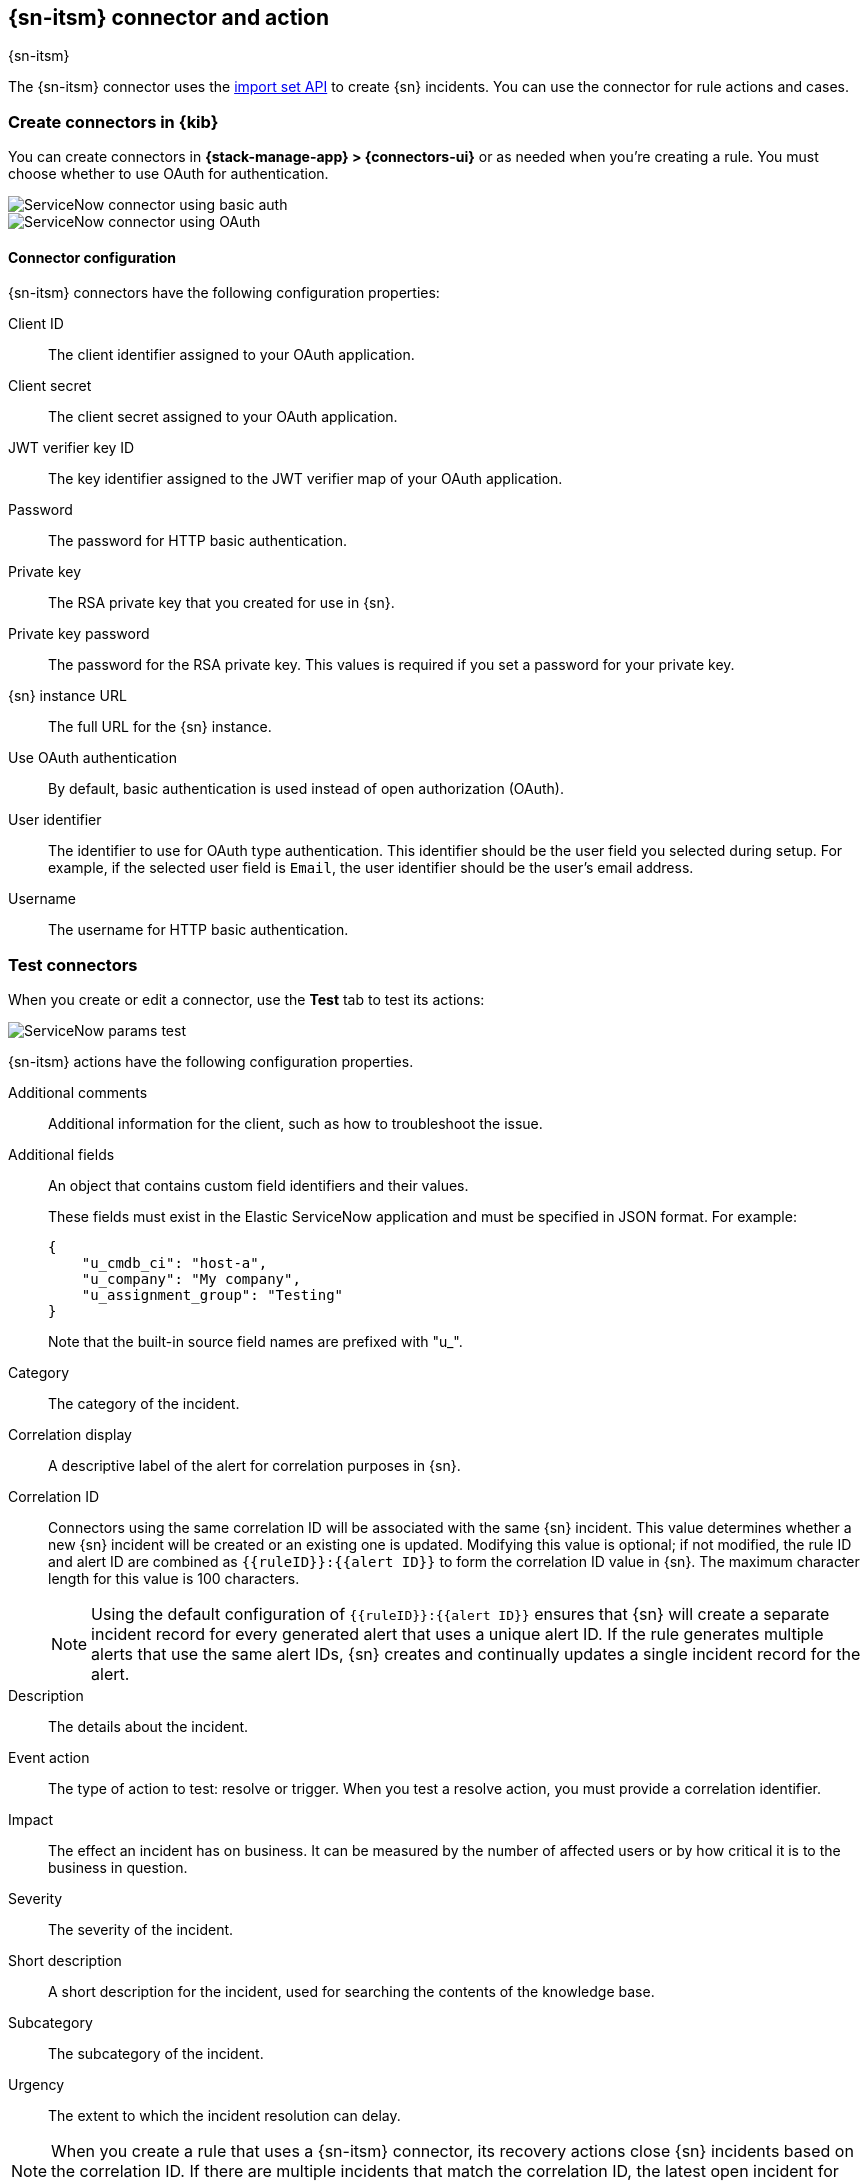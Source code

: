 [[servicenow-action-type]]
== {sn-itsm} connector and action
++++
<titleabbrev>{sn-itsm}</titleabbrev>
++++
:frontmatter-description: Add a connector that can create {sn} incidents.
:frontmatter-tags-products: [kibana] 
:frontmatter-tags-content-type: [how-to] 
:frontmatter-tags-user-goals: [configure]

The {sn-itsm} connector uses the
https://developer.servicenow.com/dev.do#!/reference/api/sandiego/rest/c_ImportSetAPI[import set API]
to create {sn} incidents. You can use the connector for rule actions and cases.

[float]
[[define-servicenow-ui]]
=== Create connectors in {kib}

You can create connectors in *{stack-manage-app} > {connectors-ui}*
or as needed when you're creating a rule. You must choose whether to use OAuth for authentication.

[role="screenshot"]
image::management/connectors/images/servicenow-connector-basic.png[ServiceNow connector using basic auth]
// NOTE: This is an autogenerated screenshot. Do not edit it directly.


[role="screenshot"]
image::management/connectors/images/servicenow-connector-oauth.png[ServiceNow connector using OAuth]
// NOTE: This is an autogenerated screenshot. Do not edit it directly.

[float]
[[servicenow-connector-configuration]]
==== Connector configuration

{sn-itsm} connectors have the following configuration properties:

Client ID::
The client identifier assigned to your OAuth application.
Client secret::
The client secret assigned to your OAuth application.
JWT verifier key ID::
The key identifier assigned to the JWT verifier map of your OAuth application.
Password::
The password for HTTP basic authentication.
Private key::
The RSA private key that you created for use in {sn}.
Private key password::
The password for the RSA private key.
This values is required if you set a password for your private key.
{sn} instance URL::
The full URL for the {sn} instance.
Use OAuth authentication:: 
By default, basic authentication is used instead of open authorization (OAuth).
User identifier::
The identifier to use for OAuth type authentication.
This identifier should be the user field you selected during setup. For example, if the selected user field is `Email`, the user identifier should be the user's email address.
Username::
The username for HTTP basic authentication.

[float]
[[servicenow-action-configuration]]
=== Test connectors

When you create or edit a connector, use the *Test* tab to test its actions:

[role="screenshot"]
image::management/connectors/images/servicenow-params-test.png[ServiceNow params test]

{sn-itsm} actions have the following configuration properties.

Additional comments::
Additional information for the client, such as how to troubleshoot the issue.
Additional fields::
An object that contains custom field identifiers and their values.
+
--
These fields must exist in the Elastic ServiceNow application and must be specified in JSON format.
For example:
[source,sh]
----
{
    "u_cmdb_ci": "host-a",
    "u_company": "My company",
    "u_assignment_group": "Testing"
}
----
Note that the built-in source field names are prefixed with "u_".
--
Category::
The category of the incident.
Correlation display::
A descriptive label of the alert for correlation purposes in {sn}.
Correlation ID::
Connectors using the same correlation ID will be associated with the same {sn} incident. 
This value determines whether a new {sn} incident will be created or an existing one is updated.
Modifying this value is optional; if not modified, the rule ID and alert ID are combined as `{{ruleID}}:{{alert ID}}` to form the correlation ID value in {sn}.
The maximum character length for this value is 100 characters.
+
--
NOTE: Using the default configuration of `{{ruleID}}:{{alert ID}}` ensures that {sn} will create a separate incident record for every generated alert that uses a unique alert ID. If the rule generates multiple alerts that use the same alert IDs, {sn} creates and continually updates a single incident record for the alert.
--

Description::
The details about the incident.
Event action::
The type of action to test: resolve or trigger.
When you test a resolve action, you must provide a correlation identifier.
Impact::
The effect an incident has on business.
It can be measured by the number of affected users or by how critical it is to the business in question.
Severity::
The severity of the incident.
Short description::
A short description for the incident, used for searching the contents of the knowledge base.
Subcategory::
The subcategory of the incident.
Urgency::
The extent to which the incident resolution can delay.

NOTE: When you create a rule that uses a {sn-itsm} connector, its recovery actions close {sn} incidents based on the correlation ID. If there are multiple incidents that match the correlation ID, the latest open incident for that ID is closed.

[float]
[[servicenow-connector-networking-configuration]]
=== Connector networking configuration

Use the <<action-settings, Action configuration settings>> to customize connector networking configurations, such as proxies, certificates, or TLS settings. You can set configurations that apply to all your connectors or use `xpack.actions.customHostSettings` to set per-host configurations.

[float]
[[configuring-servicenow]]
=== Configure {sn}

{sn} offers free https://developer.servicenow.com/dev.do#!/guides/madrid/now-platform/pdi-guide/obtaining-a-pdi[Personal Developer Instances], which you can use to test incidents.

[float]
[[servicenow-itsm-connector-prerequisites]]
==== Prerequisites

After upgrading from {stack} version 7.15.0 or earlier to version 7.16.0 or
later, you must complete the following steps within your {sn} instance before
creating a new {sn-itsm} connector or
<<servicenow-itsm-connector-update,updating an existing one>>:

. Install
https://store.servicenow.com/sn_appstore_store.do#!/store/application/7148dbc91bf1f450ced060a7234bcb88[Elastic for ITSM]
from the {sn} store.
. <<servicenow-itsm-connector-privileges,Assign cross-scope privileges for the Elastic for ITSM app>>.
. <<servicenow-itsm-connector-prerequisites-integration-user,Create a {sn} integration user and assign it the appropriate roles>>.
. <<servicenow-itsm-connector-prerequisites-cors-rule,Create a Cross-Origin Resource Sharing (CORS) rule>>.
. If you use open authorization (OAuth), you must also:
.. <<servicenow-itsm-connector-prerequisites-rsa-key,Create an RSA keypair and add an X.509 Certificate>>.
.. <<servicenow-itsm-connector-prerequisites-endpoint,Create an OAuth JWT API endpoint for external clients with a JWT Verifiers Map>>.

[float]
[[servicenow-itsm-connector-privileges]]
==== Assign cross-scope privileges

The Elastic for ITSM app requires specific cross-scope privilege records to run successfully.
In particular, you must have a privilege record for the `Elastic for ITSM` application with the status set to `Allowed` for each of the following targets:

|===
|Target scope|Name|Type|Operation

|Global
|GlideRecord.insert
|Scriptable
|Execute API

|Global
|GlideRecord.setValue
|Scriptable
|Execute API

|Global
|GlideRecordSecure.getValue
|Scriptable
|Execute API

|Global
|Incident
|Table
|Read

|Global
|ScriptableServiceResultBuilder.setBody
|Scriptable
|Execute API

|Global
|ScopedGlideElement
|Scriptable
|Execute API
|===

To access the cross scope privileges table:

1. Log into {sn} and set your application scope to Elastic for ITSM.
2. Click *All* and search for `sys_scope_privilege`.

For more details, refer to the https://docs.servicenow.com/[{sn} product documentation].

[float]
[[servicenow-itsm-connector-prerequisites-integration-user]]
==== Create a {sn} integration user

To ensure authenticated communication between Elastic and {sn}, create a {sn} integration user and assign it the appropriate roles.

. In your {sn} instance, go to *System Security -> Users and Groups -> Users*.
. Click *New*.
. Complete the form, then right-click on the menu bar and click *Save*.
. Go to the *Roles* tab and click *Edit*.
. Assign the integration user the following roles: 
* `import_set_loader`
* `import_transformer`
* `personalize_choices`
* `x_elas2_inc_int.integration_user`
. Click *Save*.

[float]
[[servicenow-itsm-connector-prerequisites-cors-rule]]
==== Create a CORS rule

A CORS rule is required for communication between Elastic and {sn}. To create a CORS rule:

. In your {sn} instance, go to *System Web Services -> REST -> CORS Rules*.
. Click *New*.
. Configure the rule as follows:
* *Name*: Name the rule.
* *REST API*: Set the rule to use the Elastic ITSM API by choosing `Elastic ITSM API [x_elas2_inc_int/elastic_api]`.
* *Domain*: Enter the Kibana URL, including the port number.
. Go to the *HTTP methods* tab and select *GET*.
. Click *Submit* to create the rule.

[float]
[[servicenow-itsm-connector-prerequisites-rsa-key]]
==== Create an RSA keypair and add an X.509 certificate

This step is required to use OAuth for authentication between Elastic and {sn}.

// tag::servicenow-rsa-key[]
*Create an RSA keypair:*

. Use https://www.openssl.org/docs/man1.0.2/man1/genrsa.html[OpenSSL] to generate an RSA private key:
+
--
[source,sh]
----
openssl genrsa -out example-private-key.pem 3072
openssl genrsa -passout pass:foobar -out example-private-key-with-password.pem 3072 <1>
----
<1> Use the `passout` option to set a password on your private key. This is optional but remember your password if you set one.
--

. Use https://www.openssl.org/docs/man1.0.2/man1/req.html[OpenSSL] to generate the matching public key:
+
--
[source,sh]
----
openssl req -new -x509 -key example-private-key.pem -out example-sn-cert.pem -days 360
----
--
// end::servicenow-rsa-key[]
// tag::servicenow-certificate[]
*Add an X.509 certificate to ServiceNow:*

. In your {sn} instance, go to *Certificates* and select *New*.
. Configure the certificate as follows:
+
--
* *Name*: Name the certificate.
* *PEM Certificate*: Copy the generated public key into this text field.

[role="screenshot"]
image::management/connectors/images/servicenow-new-certificate.png[Shows new certificate form in ServiceNow]
--

. Click *Submit* to create the certificate.
// end::servicenow-certificate[]

[float]
[[servicenow-itsm-connector-prerequisites-endpoint]]
==== Create an OAuth JWT API endpoint for external clients with a JWT Verifiers Map

// tag::servicenow-endpoint[]
This step is required to use OAuth for authentication between Elastic and {sn}.

. In your {sn} instance, go to *Application Registry* and select *New*.
. Select *Create an OAuth JWT API endpoint for external clients* from the list of options.
+
--
[role="screenshot"]
image::management/connectors/images/servicenow-jwt-endpoint.png[Shows application type selection]
--

. Configure the application as follows:
+
--
* *Name*: Name the application.
* *User field*: Select the field to use as the user identifier.

[role="screenshot"]
image::management/connectors/images/servicenow-new-application.png[Shows new application form in ServiceNow]

IMPORTANT: Remember the selected user field. You will use this as the *User Identifier Value* when creating the connector. For example, if you selected *Email* for *User field*, you will use the user's email for the *User Identifier Value*.
--

. Click *Submit* to create the application. You will be redirected to the list of applications.
. Select the application you just created.
. Find the *Jwt Verifier Maps* tab and click *New*.
. Configure the new record as follows:
+
--
* *Name*: Name the JWT Verifier Map.
* *Sys certificate*: Click the search icon and select the name of the certificate created in the previous step.

[role="screenshot"]
image::management/connectors/images/servicenow-new-jwt-verifier-map.png[Shows new JWT Verifier Map form in ServiceNow]
--

. Click *Submit* to create the verifier map.
. Note the *Client ID*, *Client Secret* and *JWT Key ID*. You will need these values to create your {sn} connector.
+
--
[role="screenshot"]
image::management/connectors/images/servicenow-oauth-values.png[Shows where to find OAuth values in ServiceNow]
--
// end::servicenow-endpoint[]

[float]
[[servicenow-itsm-connector-update]]
=== Update a deprecated {sn-itsm} connector

{sn-itsm} connectors created in {stack} version 7.15.0 or earlier are marked as deprecated after you upgrade to version 7.16.0 or later. Deprecated connectors have a yellow icon after their name and display a warning message when selected.

[role="screenshot"]
image::management/connectors/images/servicenow-sir-update-connector.png[Shows deprecated ServiceNow connectors]

IMPORTANT: Deprecated connectors will continue to function with the rules they were added to and can be assigned to new rules. However, it is strongly recommended to update deprecated connectors or <<creating-new-connector, create new ones>> to ensure you have access to connector enhancements, such as updating incidents.

To update a deprecated connector:

. Open the main menu and go to *{stack-manage-app} > {connectors-ui}*.
. Select the deprecated connector to open the *Edit connector* flyout.
. In the warning message, click *Update this connector*.
. Complete the guided steps in the *Edit connector* flyout.
.. Install https://store.servicenow.com/sn_appstore_store.do#!/store/application/7148dbc91bf1f450ced060a7234bcb88[Elastic for ITSM] and complete the <<servicenow-itsm-connector-prerequisites,required prerequisites>>.
.. Enter the URL of your {sn} instance.
.. Enter the username and password of your {sn} instance.
. Click *Update*.
